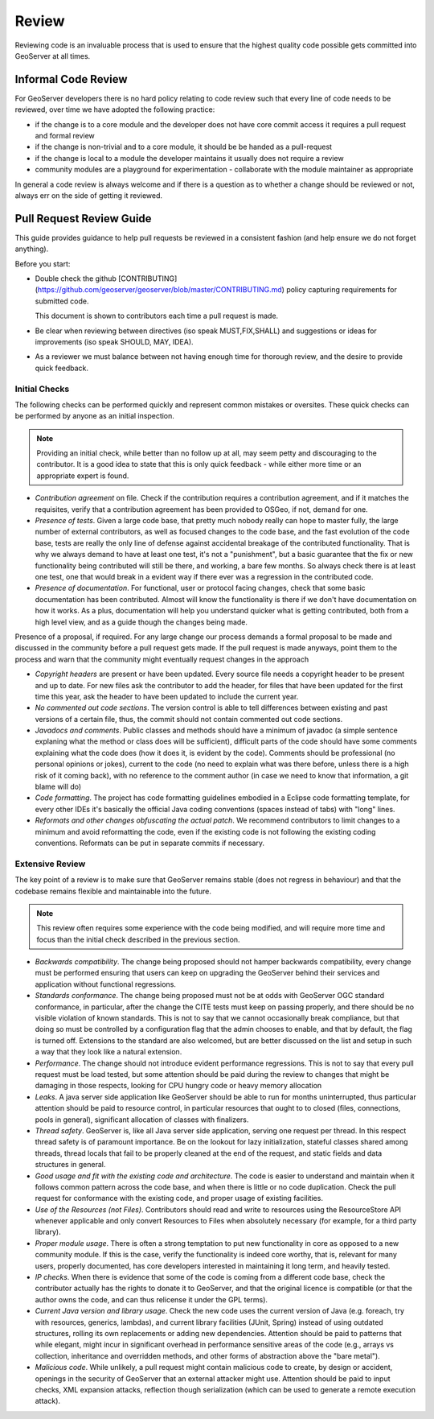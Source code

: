 .. _review:

Review
======

Reviewing code is an invaluable process that is used to ensure that the highest
quality code possible gets committed into GeoServer at all times. 

Informal Code Review
--------------------

For GeoServer developers there is no hard policy relating to code review such that every line of code needs to be reviewed, over time we have adopted the following practice:

* if the change is to a core module and the developer does not have core commit access it requires a pull request and formal review
* if the change is non-trivial and to a core module, it should be be handed as a pull-request
* if the change is local to a module the developer maintains it usually does not require a review
* community modules are a playground for experimentation - collaborate with the module maintainer as appropriate

In general a code review is always welcome and if there is a question as to whether a change should be reviewed or not, always err on the side of getting it reviewed.

Pull Request Review Guide
-------------------------

This guide provides guidance to help pull requests be reviewed in a consistent fashion (and help ensure we do not forget anything).

Before you start:

* Double check the github [CONTRIBUTING](https://github.com/geoserver/geoserver/blob/master/CONTRIBUTING.md) policy capturing requirements for submitted code.

  This document is shown to contributors each time a pull request is made.
  
* Be clear when reviewing between directives (iso speak MUST,FIX,SHALL) and suggestions or ideas for improvements (iso speak SHOULD, MAY, IDEA).

* As a reviewer we must balance between not having enough time for thorough review, and the desire to provide quick feedback.

Initial Checks
^^^^^^^^^^^^^^

The following checks can be performed quickly and represent common mistakes or oversites. These quick checks can be performed by anyone as an initial inspection.

.. note:: Providing an initial check, while better than no follow up at all, may seem petty and discouraging to the contributor. It is a good idea to state that this is only quick feedback - while either more time or an appropriate expert is found.

* *Contribution agreement* on file. Check if the contribution requires a contribution agreement, and if it matches the requisites, verify that a contribution agreement has been provided to OSGeo, if not, demand for one.

* *Presence of tests*. Given a large code base, that pretty much nobody really can hope to master fully, the large number of external contributors, as well as focused changes to the code base, and the fast evolution of the code base, tests are really the only line of defense against accidental breakage of the contributed functionality. That is why we always demand to have at least one test, it's not a "punishment", but a basic guarantee that the fix or new functionality being contributed will still be there, and working, a bare few months. So always check there is at least one test, one that would break in a evident way if there ever was a regression in the contributed code.

* *Presence of documentation*. For functional, user or protocol facing changes, check that some basic documentation has been contributed. Almost will know the functionality is there if we don't have documentation on how it works. As a plus, documentation will help you understand quicker what is getting contributed, both from a high level view, and as a guide though the changes being made.
Presence of a proposal, if required. For any large change our process demands a formal proposal to be made and discussed in the community before a pull request gets made. If the pull request is made anyways, point them to the process and warn that the community might eventually request changes in the approach

* *Copyright headers* are present or have been updated. Every source file needs a copyright header to be present and up to date. For new files ask the contributor to add the header, for files that have been updated for the first time this year, ask the header to have been updated to include the current year.

* *No commented out code sections*. The version control is able to tell differences between existing and past versions of a certain file, thus, the commit should not contain commented out code sections.

* *Javadocs and comments*. Public classes and methods should have a minimum of javadoc (a simple sentence explaning what the method or class does will be sufficient), difficult parts of the code should have some comments explaining what the code does (how it does it, is evident by the code). Comments should be professional (no personal opinions or jokes), current to the code (no need to explain what was there before, unless there is a high risk of it coming back), with no reference to the comment author (in case we need to know that information, a git blame will do)

* *Code formatting*. The project has code formatting guidelines embodied in a Eclipse code formatting template, for every other IDEs it's basically the official Java coding conventions (spaces instead of tabs) with "long" lines.

* *Reformats and other changes obfuscating the actual patch*. We recommend contributors to limit changes to a minimum and avoid reformatting the code, even if the existing code is not following the existing coding conventions. Reformats can be put in separate commits if necessary.

Extensive Review
^^^^^^^^^^^^^^^^

The key point of a review is to make sure that GeoServer remains stable (does not regress in behaviour) and that the codebase remains flexible and maintainable into the future.

.. note:: This review often requires some experience with the code being modified, and will require more time and focus than the initial check described in the previous section.

* *Backwards compatibility*. The change being proposed should not hamper backwards compatibility, every change must be performed ensuring that users can keep on upgrading the GeoServer behind their services and application without functional regressions.
* *Standards conformance*. The change being proposed must not be at odds with GeoServer OGC standard conformance, in particular, after the change the CITE tests must keep on passing properly, and there should be no visible violation of known standards. This is not to say that we cannot occasionally break compliance, but that doing so must be controlled by a configuration flag that the admin chooses to enable, and that by default, the flag is turned off. Extensions to the standard are also welcomed, but are better discussed on the list and setup in such a way that they look like a natural extension.
* *Performance*. The change should not introduce evident performance regressions. This is not to say that every pull request must be load tested, but some attention should be paid during the review to changes that might be damaging in those respects, looking for CPU hungry code or heavy memory allocation
* *Leaks*. A java server side application like GeoServer should be able to run for months uninterrupted, thus particular attention should be paid to resource control, in particular resources that ought to to closed (files, connections, pools in general), significant allocation of classes with finalizers.
* *Thread safety*. GeoServer is, like all Java server side application, serving one request per thread. In this respect thread safety is of paramount importance. Be on the lookout for lazy initialization, stateful classes shared among threads, thread locals that fail to be properly cleaned at the end of the request, and static fields and data structures in general.
* *Good usage and fit with the existing code and architecture*. The code is easier to understand and maintain when it follows common pattern across the code base, and when there is little or no code duplication. Check the pull request for conformance with the existing code, and proper usage of existing facilities.
* *Use of the Resources (not Files)*. Contributors should read and write to resources using the ResourceStore API whenever applicable and only convert Resources to Files when absolutely necessary (for example, for a third party library).
* *Proper module usage*. There is often a strong temptation to put new functionality in core as opposed to a new community module. If this is the case, verify the functionality is indeed core worthy, that is, relevant for many users, properly documented, has core developers interested in maintaining it long term, and heavily tested.
* *IP checks*. When there is evidence that some of the code is coming from a different code base, check the contributor actually has the rights to donate it to GeoServer, and that the original licence is compatible (or that the author owns the code, and can thus relicense it under the GPL terms).
* *Current Java version and library usage*. Check the new code uses the current version of Java (e.g. foreach, try with resources, generics, lambdas), and current library facilities (JUnit, Spring) instead of using outdated structures, rolling its own replacements or adding new dependencies. Attention should be paid to patterns that while elegant, might incur in significant overhead in performance sensitive areas of the code (e.g., arrays vs collection, inheritance and overridden methods, and other forms of abstraction above the "bare metal").
* *Malicious code*. While unlikely, a pull request might contain malicious code to create, by design or accident, openings in the security of GeoServer that an external attacker might use. Attention should be paid to input checks, XML expansion attacks, reflection though serialization (which can be used to generate a remote execution attack).